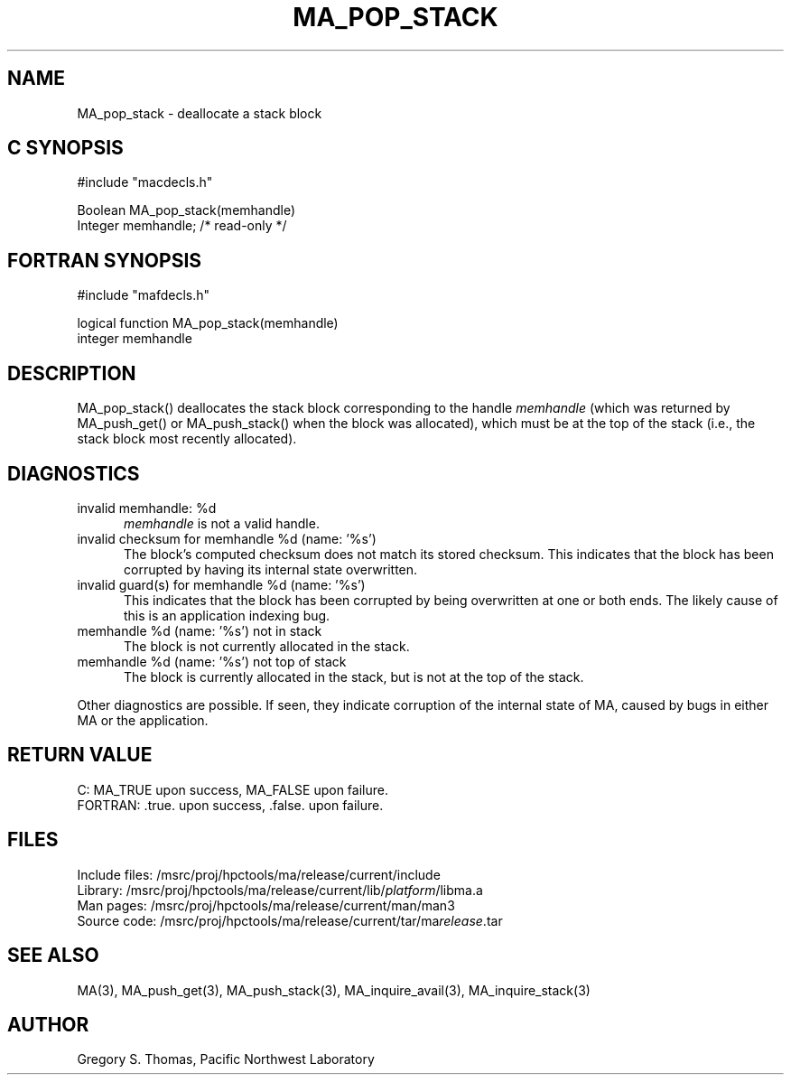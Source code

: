 .TH MA_POP_STACK 3 "3 February 1994" "MA Release 1.7" "MA LIBRARY ROUTINES"
.SH NAME
MA_pop_stack -
deallocate a stack block
.SH "C SYNOPSIS"
.nf
#include "macdecls.h"

Boolean MA_pop_stack(memhandle)
    Integer     memhandle;      /* read-only */
.fi
.SH "FORTRAN SYNOPSIS"
.nf
#include "mafdecls.h"

logical function MA_pop_stack(memhandle)
    integer     memhandle
.fi
.SH DESCRIPTION
MA_pop_stack() deallocates the stack block corresponding to the handle
.I memhandle
(which was returned by MA_push_get() or MA_push_stack()
when the block was allocated),
which must be at the top of the stack
(i.e., the stack block most recently allocated).
.\" .SH USAGE
.SH DIAGNOSTICS
invalid memhandle: %d
.in +0.5i
.I memhandle
is not a valid handle.
.in
invalid checksum for memhandle %d (name: '%s')
.in +0.5i
The block's computed checksum does not match its stored checksum.
This indicates that the block has been corrupted
by having its internal state overwritten.
.in
invalid guard(s) for memhandle %d (name: '%s')
.in +0.5i
This indicates that the block has been corrupted
by being overwritten at one or both ends.
The likely cause of this is an application indexing bug.
.in
memhandle %d (name: '%s') not in stack
.in +0.5i
The block is not currently allocated in the stack.
.in
memhandle %d (name: '%s') not top of stack
.in +0.5i
The block is currently allocated in the stack,
but is not at the top of the stack.
.in

Other diagnostics are possible.
If seen,
they indicate corruption of the internal state of MA,
caused by bugs in either MA or the application.
.SH "RETURN VALUE"
C: MA_TRUE upon success, MA_FALSE upon failure.
.br
FORTRAN: .true. upon success, .false. upon failure.
.\" .SH NOTES
.SH FILES
.nf
Include files: /msrc/proj/hpctools/ma/release/current/include
Library:       /msrc/proj/hpctools/ma/release/current/lib/\fIplatform\fR/libma.a
Man pages:     /msrc/proj/hpctools/ma/release/current/man/man3
Source code:   /msrc/proj/hpctools/ma/release/current/tar/ma\fIrelease\fR.tar
.fi
.SH "SEE ALSO"
.na
MA(3),
MA_push_get(3),
MA_push_stack(3),
MA_inquire_avail(3),
MA_inquire_stack(3)
.ad
.SH AUTHOR
Gregory S. Thomas, Pacific Northwest Laboratory
